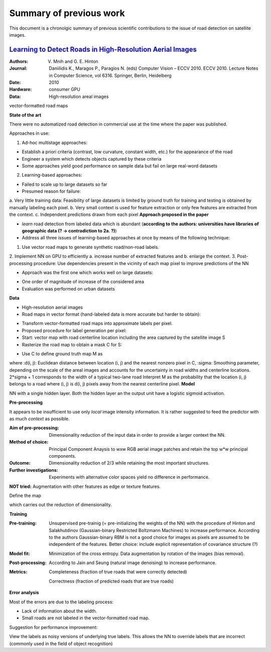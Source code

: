 ========================
Summary of previous work
========================

This document is a chronolgic summary of previous scientific contributions to the issue of road detection on satellite images. 



`Learning to Detect Roads in High-Resolution Aerial Images <https://link.springer.com/chapter/10.1007/978-3-642-15567-3_16>`_
============================================================================================================================================
:Authors: V. Mnih and G. E. Hinton
:Journal: Daniilidis K., Maragos P., Paragios N. (eds) Computer Vision – ECCV 2010. ECCV 2010. Lecture Notes in Computer Science, vol 6316. Springer, Berlin, Heidelberg
:Date: 2010
:Hardware: consumer GPU
:Data: High-resolution areal images
vector-formatted road maps

**State of the art**

There were no automatized road detection in commercial use at the time where the paper was published.

Approaches in use:

1. Ad-hoc multistage approaches:

- Establish a priori criteria (contrast, low curvature, constant width, etc.) for the appearance of the road
- Engineer a system which detects objects captured by these criteria
- Some approaches yield good performance on sample data but fail on large real-word datasets

2. Learning-based approaches:

- Failed to scale up to large datasets so far
- Presumed reason for failure: 

a. Very little training data:
Feasibility of large datasets is limited by ground truth for training and testing is obtained by manually labeling each pixel.
b. Very small context is used for feature extraction or only few features are extracted from the context.
c. Independent predictions drawn from each pixel
**Approach proposed in the paper**

* *learn* road detection from labeled data which is abundant (**according to the authors: universities have libraries of geographic data (? -> contradiction to 2a. ?)**)
* Address all three issues of learning-based approaches at once by means of the following technique:

1. Use vector road maps to generate synthetic road/non-road labels.
2. Implement NN on GPU to efficiently 
a. increase number of extracted features and 
b. enlarge the context.
3. Post-processing procedure: 
Use dependencies present in the vicinity of each map pixel to improve predictions of the NN

* Approach was the first one which works well on large datasets:

- One order of magnitude of increase of the considered area
- Evaluation was performed on urban datasets
**Data**

* High-resolution aerial images
* Road maps in vector format (hand-labeled data is more accurate but harder to obtain):

- Transform vector-formatted road maps into approximate labels per pixel.
- Proposed procedure for label generation per pixel:
- Start: vector map with road centerline location including the area captured by the satellite image S
- Rasterize the road map to obtain a mask C for S:
.. image:: http://quicklatex.com/cache3/a1/ql_694122bc32cb907a4c590caf59090ca1_l3.png
- Use C to define ground truth map M as
.. image:: http://quicklatex.com/cache3/9a/ql_0ba8545148c005e6af6c3809c4eaaf9a_l3.png
where 
:d(i, j): Euclidean distance between location (i, j) and the nearest nonzero pixel in C, 
:sigma: Smoothing parameter, depending on the scale of the areal images and accounts for the uncertainty in road widths and centerline locations. 
2*sigma + 1 corresponds to the width of a typical two-lane road
Interpret M as the probability that the location (i, j) belongs to a road where (i, j) is d(i, j) pixels away from the nearest centerline pixel.
**Model**

NN with a single hidden layer. Both the hidden layer an the output unit have a logistic sigmoid activation. 


**Pre-processing**

It appears to be insufficient to use only *local* image intensity information. It is rather suggested to feed the predictor with as much *context* as possible.

:Aim of pre-processing: Dimensionality reduction of the input data in order to provide a larger context the NN.
:Method of choice: Principal Component Anaysis to wxw RGB aerial image patches and retain the top w*w principal components.
:Outcome: Dimensionality reduction of 2/3 while retaining the most important structures. 
:Further investigations: Experiments with alternative color spaces yield no difference in performance. 
**NOT tried:** Augmentation with other features as edge or texture features. 

Define the map
 .. image:: http://quicklatex.com/cache3/5c/ql_a2b1d658fb0ffa7a095ed0699fbc295c_l3.png
which carries out the reduction of dimensionality. 


**Training**

:Pre-training:    Unsupervised pre-trainig (= pre-initializing the weights of the NN) with the procedure of Hinton and Salakhutdinov (Gaussian-binary Restricted Boltzmann Machines) to increase performance. 
                  According to the authors Gaussian-binary RBM is not a good choice for images as pixels are assumed to be independent of the features.
                  Better choice: include explicit representation of covariance structure (?)
                  
:Model fit:       Minimization of the cross entropy. 
                  Data augmentation by rotation of the images (bias removal). 
:Post-processing: According to Jain and Seung (natural image denoising) to increase performance.
:Metrics:         Completeness (fraction of true roads that were correctly detected)

                  Correctness (fraction of predicted roads that are true roads)



**Error analysis**

Most of the errors are due to the labeling process:

* Lack of information about the width.
* Small roads are not labeled in the vector-formatted road map.

Suggestion for performance improvement:

View the labels as noisy versions of underlying true labels. This allows the NN to override labels that are incorrect (commonly used in the field of object recognition)



